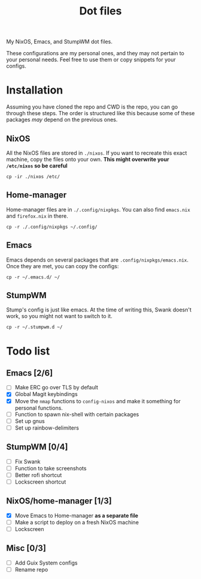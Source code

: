#+TITLE: Dot files
My NixOS, Emacs, and StumpWM dot files.

These configurations are my personal ones, and they may not pertain to
your personal needs. Feel free to use them or copy snippets for your
configs.
* Installation
Assuming you have cloned the repo and CWD is the repo, you can go
through these steps. The order is structured like this because some of
these packages /may/ depend on the previous ones.
** NixOS
All the NixOS files are stored in ~./nixos~. If you want to recreate
this exact machine, copy the files onto your own.
*This might overwrite your ~/etc/nixos~ so be careful*
#+BEGIN_SRC shell
cp -ir ./nixos /etc/
#+END_SRC
** Home-manager
Home-manager files are in ~./.config/nixpkgs~. You can also find
~emacs.nix~ and ~firefox.nix~ in there.
#+BEGIN_SRC shell
cp -r ./.config/nixpkgs ~/.config/
#+END_SRC
** Emacs
Emacs depends on several packages that are
~.config/nixpkgs/emacs.nix~. Once they are met, you can copy the
configs:
#+BEGIN_SRC shell
cp -r ~/.emacs.d/ ~/
#+END_SRC
** StumpWM
Stump's config is just like emacs. At the time of writing this, Swank
doesn't work, so you might not want to switch to it.
#+BEGIN_SRC shell
cp -r ~/.stumpwm.d ~/
#+END_SRC
* Todo list
** Emacs [2/6]
- [ ] Make ERC go over TLS by default
- [X] Global Magit keybindings
- [X] Move the ~nmap~ functions to ~config-nixos~ and make it something
  for personal functions.
- [ ] Function to spawn nix-shell with certain packages
- [ ] Set up gnus
- [ ] Set up rainbow-delimiters
** StumpWM [0/4]
- [ ] Fix Swank
- [ ] Function to take screenshots
- [ ] Better rofi shortcut
- [ ] Lockscreen shortcut
** NixOS/home-manager [1/3]
- [X] Move Emacs to Home-manager *as a separate file*
- [ ] Make a script to deploy on a fresh NixOS machine
- [ ] Lockscreen
** Misc [0/3]
- [ ] Add Guix System configs
- [ ] Rename repo
  
